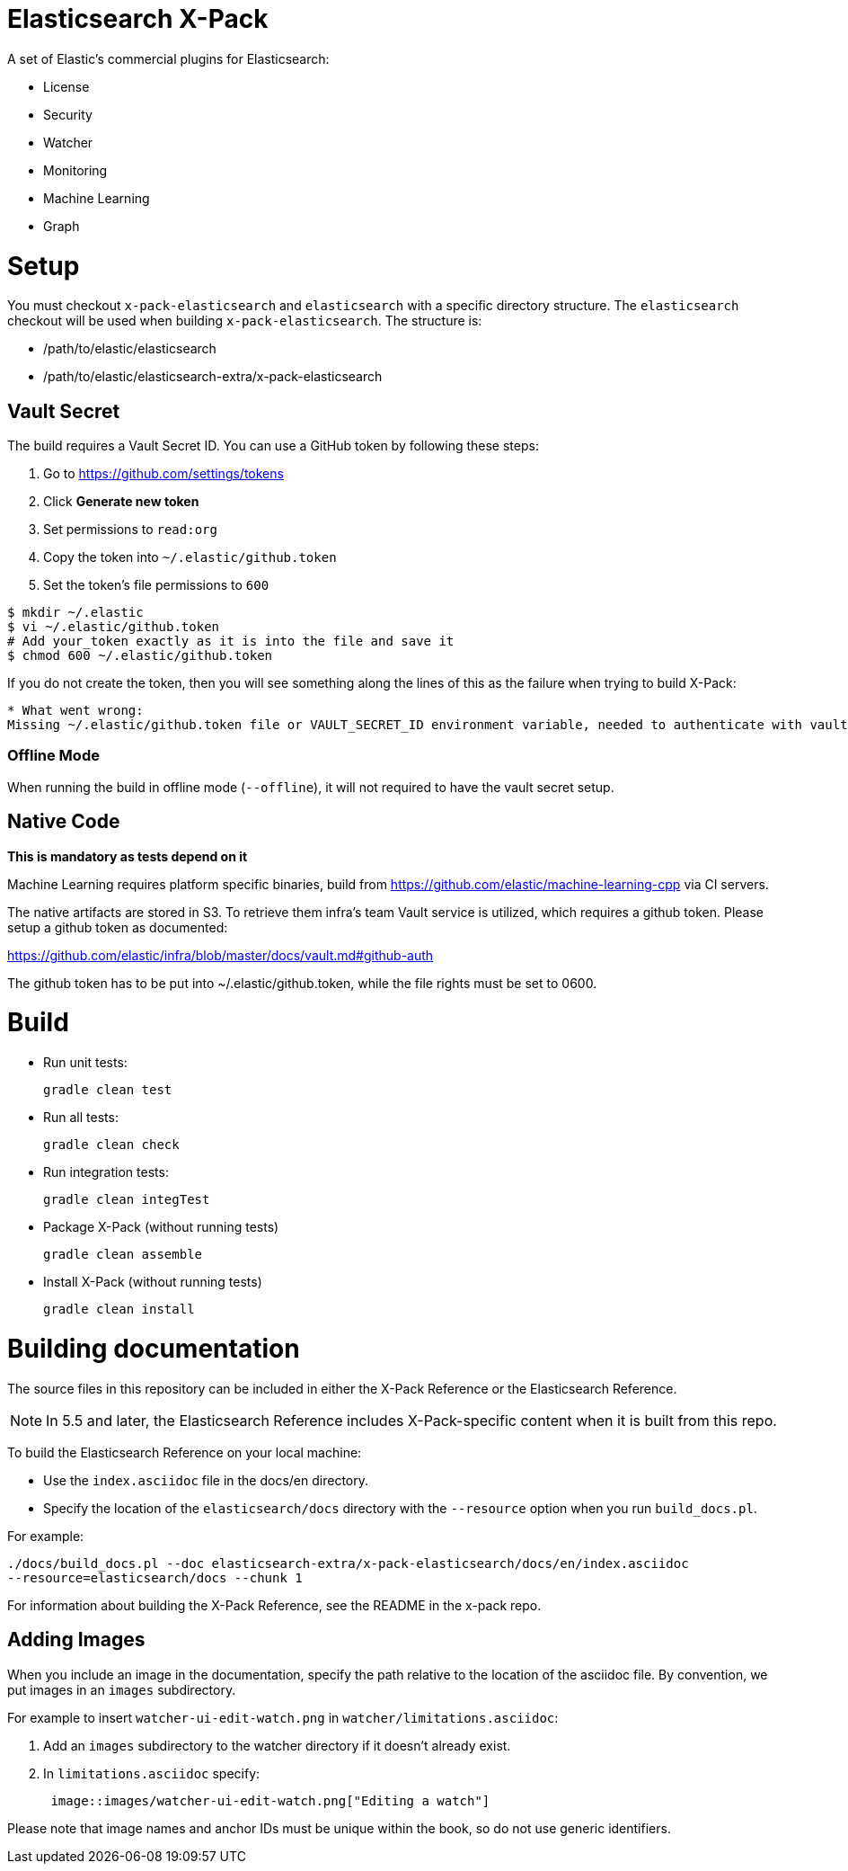 = Elasticsearch X-Pack

A set of Elastic's commercial plugins for Elasticsearch:

- License
- Security
- Watcher
- Monitoring
- Machine Learning
- Graph

= Setup

You must checkout `x-pack-elasticsearch` and `elasticsearch` with a specific directory structure. The
`elasticsearch` checkout will be used when building `x-pack-elasticsearch`. The structure is:

- /path/to/elastic/elasticsearch
- /path/to/elastic/elasticsearch-extra/x-pack-elasticsearch

== Vault Secret

The build requires a Vault Secret ID. You can use a GitHub token by following these steps:

1. Go to https://github.com/settings/tokens
2. Click *Generate new token*
3. Set permissions to `read:org`
4. Copy the token into `~/.elastic/github.token`
5. Set the token's file permissions to `600`

```
$ mkdir ~/.elastic
$ vi ~/.elastic/github.token
# Add your_token exactly as it is into the file and save it
$ chmod 600 ~/.elastic/github.token
```

If you do not create the token, then you will see something along the lines of this as the failure when trying to build X-Pack:

```
* What went wrong:
Missing ~/.elastic/github.token file or VAULT_SECRET_ID environment variable, needed to authenticate with vault for secrets
```

=== Offline Mode

When running the build in offline mode (`--offline`), it will not required to have the vault secret setup.

== Native Code

**This is mandatory as tests depend on it**

Machine Learning requires platform specific binaries, build from https://github.com/elastic/machine-learning-cpp via CI servers.

The native artifacts are stored in S3. To retrieve them infra's team Vault service is utilized, which 
requires a github token. Please setup a github token as documented: 

https://github.com/elastic/infra/blob/master/docs/vault.md#github-auth

The github token has to be put into ~/.elastic/github.token, while the file rights must be set to 0600. 

= Build

- Run unit tests:
+
[source, txt]
-----
gradle clean test
-----

- Run all tests:
+
[source, txt]
-----
gradle clean check
-----

- Run integration tests:
+
[source, txt]
-----
gradle clean integTest
-----

- Package X-Pack (without running tests)
+
[source, txt]
-----
gradle clean assemble
-----

- Install X-Pack (without running tests)
+
[source, txt]
-----
gradle clean install
-----

= Building documentation

The source files in this repository can be included in either the X-Pack Reference or the Elasticsearch Reference. 

NOTE: In 5.5 and later, the Elasticsearch Reference includes X-Pack-specific content when it is built from this repo.

To build the Elasticsearch Reference on your local machine:

* Use the `index.asciidoc` file in the docs/en directory.
* Specify the location of the `elasticsearch/docs` directory with the `--resource` option when you run `build_docs.pl`.

For example:

[source, txt]
-----
./docs/build_docs.pl --doc elasticsearch-extra/x-pack-elasticsearch/docs/en/index.asciidoc 
--resource=elasticsearch/docs --chunk 1
-----

For information about building the X-Pack Reference, see the README in the x-pack repo.

== Adding Images

When you include an image in the documentation, specify the path relative to the location of the asciidoc file. By convention, we put images in an `images` subdirectory.

For example to insert `watcher-ui-edit-watch.png` in `watcher/limitations.asciidoc`:

. Add an `images` subdirectory to the watcher directory if it doesn't already exist. 
. In `limitations.asciidoc` specify:
+
[source, txt]
-----
 image::images/watcher-ui-edit-watch.png["Editing a watch"]
-----
 
Please note that image names and anchor IDs must be unique within the book, so do not use generic identifiers.
